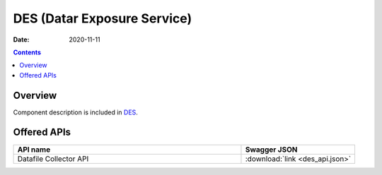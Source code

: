 .. This work is licensed under a
   Creative Commons Attribution 4.0 International License.

========================
DES (Datar Exposure Service)
========================

:Date: 2020-11-11

.. contents::
    :depth: 3

Overview
========

Component description is included in `DES`_.

.. _DES: ../../sections/services/datalake-handler/index.html

Offered APIs
============

.. csv-table::
  :header: "API name", "Swagger JSON"
  :widths: 10,5

   "Datafile Collector API", ":download:`link <des_api.json>`"

